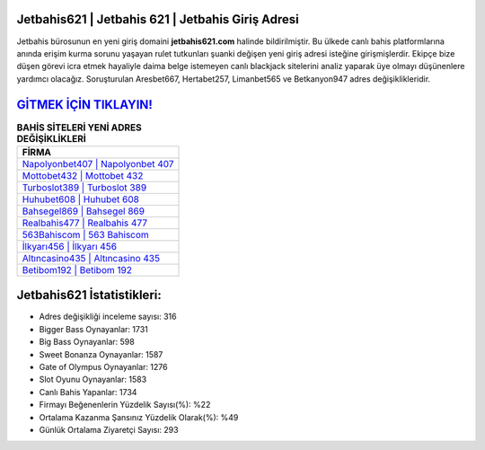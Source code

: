 ﻿Jetbahis621 | Jetbahis 621 | Jetbahis Giriş Adresi
===================================

.. image:: images/jetbahis-giris.jpg
   :width: 600
   
Jetbahis bürosunun en yeni giriş domaini **jetbahis621.com** halinde bildirilmiştir. Bu ülkede canlı bahis platformlarına anında erişim kurma sorunu yaşayan rulet tutkunları şuanki değişen yeni giriş adresi isteğine girişmişlerdir. Ekipçe bize düşen görevi icra etmek hayaliyle daima belge istemeyen canlı blackjack sitelerini analiz yaparak üye olmayı düşünenlere yardımcı olacağız. Soruşturulan Aresbet667, Hertabet257, Limanbet565 ve Betkanyon947 adres değişiklikleridir.

`GİTMEK İÇİN TIKLAYIN! <https://cutt.ly/QwVVg2Vk>`_
==============

.. list-table:: **BAHİS SİTELERİ YENİ ADRES DEĞİŞİKLİKLERİ**
   :widths: 100
   :header-rows: 1

   * - FİRMA
   * - `Napolyonbet407 | Napolyonbet 407 <napolyonbet407-napolyonbet-407-napolyonbet-giris-adresi.html>`_
   * - `Mottobet432 | Mottobet 432 <mottobet432-mottobet-432-mottobet-giris-adresi.html>`_
   * - `Turboslot389 | Turboslot 389 <turboslot389-turboslot-389-turboslot-giris-adresi.html>`_	 
   * - `Huhubet608 | Huhubet 608 <huhubet608-huhubet-608-huhubet-giris-adresi.html>`_	 
   * - `Bahsegel869 | Bahsegel 869 <bahsegel869-bahsegel-869-bahsegel-giris-adresi.html>`_ 
   * - `Realbahis477 | Realbahis 477 <realbahis477-realbahis-477-realbahis-giris-adresi.html>`_
   * - `563Bahiscom | 563 Bahiscom <563bahiscom-563-bahiscom-bahiscom-giris-adresi.html>`_	 
   * - `İlkyarı456 | İlkyarı 456 <ilkyari456-ilkyari-456-ilkyari-giris-adresi.html>`_
   * - `Altıncasino435 | Altıncasino 435 <altincasino435-altincasino-435-altincasino-giris-adresi.html>`_
   * - `Betibom192 | Betibom 192 <betibom192-betibom-192-betibom-giris-adresi.html>`_
	 
Jetbahis621 İstatistikleri:
===================================	 
* Adres değişikliği inceleme sayısı: 316
* Bigger Bass Oynayanlar: 1731
* Big Bass Oynayanlar: 598
* Sweet Bonanza Oynayanlar: 1587
* Gate of Olympus Oynayanlar: 1276
* Slot Oyunu Oynayanlar: 1583
* Canlı Bahis Yapanlar: 1734
* Firmayı Beğenenlerin Yüzdelik Sayısı(%): %22
* Ortalama Kazanma Şansınız Yüzdelik Olarak(%): %49
* Günlük Ortalama Ziyaretçi Sayısı: 293
